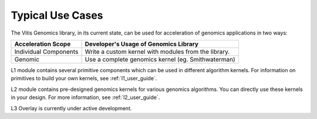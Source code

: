 .. GenomicsLib_Docs documentation master file, created by
   sphinx-quickstart on Thu Jan 13 14:04:09 2022.
   You can adapt this file completely to your liking, but it should at least
   contain the root `toctree` directive.

.. meta::
   :keywords: Vitis, Library, Genomics, Xilinx, L1, L2, L3, Overlay, OpenCL Kernel, FPGA Kernel, HLS Kernel
   :description: Typlical usecases of Vitis Genomics Library

.. _use_case:

Typical Use Cases
=================

The Vitis Genomics library, in its current state, can be used for acceleration of genomics applications in two ways:

+-----------------------------+--------------------------------------------------------------------------------+
| Acceleration Scope          | Developer's Usage of Genomics Library                                          |
+=============================+================================================================================+
| Individual Components       | Write a custom kernel with modules from the library.                           |
+-----------------------------+--------------------------------------------------------------------------------+
| Genomic                     | Use a complete genomics kernel (eg. Smithwaterman)                             |
+-----------------------------+--------------------------------------------------------------------------------+


L1 module contains several primitive components which can be used in different algorithm kernels. For information on primitives to build your own kernels, see :ref:`l1_user_guide`.

L2 module contains pre-designed genomics kernels for various genomics algorithms. You can directly use these kernels in your design. For more information, see :ref:`l2_user_guide`.


.. note::
L3 Overlay is currently under active development.

